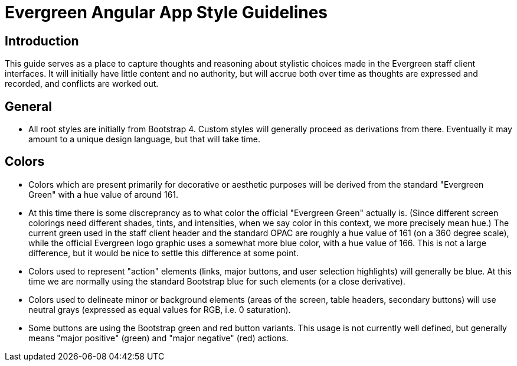 = Evergreen Angular App Style Guidelines

== Introduction

This guide serves as a place to capture thoughts and reasoning about
stylistic choices made in the Evergreen staff client interfaces.  It
will initially have little content and no authority, but will accrue
both over time as thoughts are expressed and recorded, and conflicts
are worked out.


== General

* All root styles are initially from Bootstrap 4.  Custom styles will
  generally proceed as derivations from there.  Eventually it may
  amount to a unique design language, but that will take time.


== Colors

* Colors which are present primarily for decorative or aesthetic
  purposes will be derived from the standard "Evergreen Green" with
  a hue value of around 161.
  * At this time there is some discreprancy as to what color the
    official "Evergreen Green" actually is.  (Since different screen
    colorings need different shades, tints, and intensities, when we
    say color in this context, we more precisely mean hue.)  The current
    green used in the staff client header and the standard OPAC are
    roughly a hue value of 161 (on a 360 degree scale), while the
    official Evergreen logo graphic uses a somewhat more blue color,
    with a hue value of 166.  This is not a large difference, but it
    would be nice to settle this difference at some point.
* Colors used to represent "action" elements (links, major buttons,
  and user selection highlights) will generally be blue.  At this time
  we are normally using the standard Bootstrap blue for such elements
  (or a close derivative).
* Colors used to delineate minor or background elements (areas of the
  screen, table headers, secondary buttons) will use neutral grays
  (expressed as equal values for RGB, i.e. 0 saturation).
* Some buttons are using the Bootstrap green and red button variants.
  This usage is not currently well defined, but generally means "major
  positive" (green) and "major negative" (red) actions.
